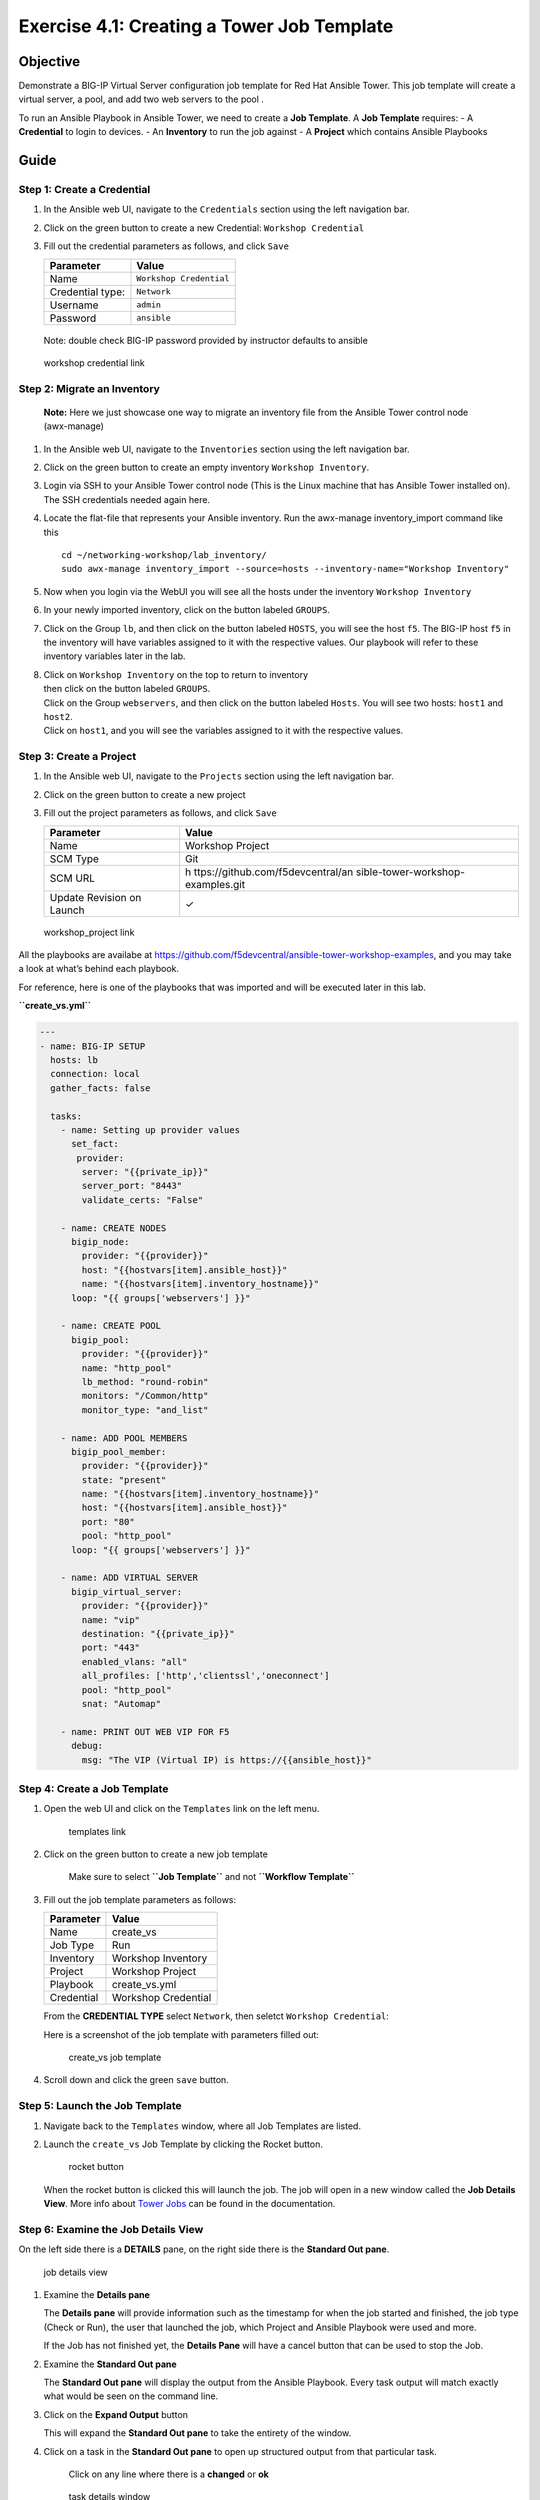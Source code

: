 .. _4.1-tower-job-template:

Exercise 4.1: Creating a Tower Job Template
###########################################

Objective
=========

Demonstrate a BIG-IP Virtual Server configuration job template for Red
Hat Ansible Tower. This job template will create a virtual server, a
pool, and add two web servers to the pool .

To run an Ansible Playbook in Ansible Tower, we need to create a **Job
Template**. A **Job Template** requires: - A **Credential** to login to
devices. - An **Inventory** to run the job against - A **Project** which
contains Ansible Playbooks

Guide
=====

Step 1: Create a Credential
---------------------------

1. In the Ansible web UI, navigate to the ``Credentials`` section using
   the left navigation bar.

2. Click on the green |templates link| button to create a new
   Credential: ``Workshop Credential``

3. Fill out the credential parameters as follows, and click ``Save``

   ================ =======================
   Parameter        Value
   ================ =======================
   Name             ``Workshop Credential``
   Credential type: ``Network``
   Username         ``admin``
   Password         ``ansible``
   ================ =======================

..

   Note: double check BIG-IP password provided by instructor defaults to
   ansible

.. figure:: images/ws_credential.png
   :alt: workshop credential link

   workshop credential link

Step 2: Migrate an Inventory
----------------------------

   **Note:** Here we just showcase one way to migrate an inventory file
   from the Ansible Tower control node (awx-manage)

1. In the Ansible web UI, navigate to the ``Inventories`` section using
   the left navigation bar.

2. Click on the green |templates link| button to create an empty
   inventory ``Workshop Inventory``.

3. Login via SSH to your Ansible Tower control node (This is the Linux
   machine that has Ansible Tower installed on). The SSH credentials
   needed again here.

4. Locate the flat-file that represents your Ansible inventory. Run the
   awx-manage inventory_import command like this

   ::

      cd ~/networking-workshop/lab_inventory/
      sudo awx-manage inventory_import --source=hosts --inventory-name="Workshop Inventory"

5. Now when you login via the WebUI you will see all the hosts under the
   inventory ``Workshop Inventory`` |workshop inventory link|

6. In your newly imported inventory, click on the button labeled
   ``GROUPS``. |workshop inventory group link|

7. Click on the Group ``lb``, and then click on the button labeled
   ``HOSTS``, you will see the host ``f5``. The BIG-IP host ``f5`` in
   the inventory will have variables assigned to it with the respective
   values. Our playbook will refer to these inventory variables later in
   the lab. |host link|

8. | Click on ``Workshop Inventory`` on the top to return to inventory
   | then click on the button labeled ``GROUPS``.
   | Click on the Group ``webservers``, and then click on the button
     labeled ``Hosts``. You will see two hosts: ``host1`` and ``host2``.
   | Click on ``host1``, and you will see the variables assigned to it
     with the respective values. |host link|

Step 3: Create a Project
------------------------

1. In the Ansible web UI, navigate to the ``Projects`` section using the
   left navigation bar.

2. Click on the green |templates link| button to create a new project

3. Fill out the project parameters as follows, and click ``Save``

   +-----------------------------------+-----------------------------------+
   | Parameter                         | Value                             |
   +===================================+===================================+
   | Name                              | Workshop Project                  |
   +-----------------------------------+-----------------------------------+
   | SCM Type                          | Git                               |
   +-----------------------------------+-----------------------------------+
   | SCM URL                           | h                                 |
   |                                   | ttps://github.com/f5devcentral/an |
   |                                   | sible-tower-workshop-examples.git |
   +-----------------------------------+-----------------------------------+
   | Update Revision on Launch         | ✓                                 |
   +-----------------------------------+-----------------------------------+

.. figure:: images/workshop_project.png
   :alt: workshop_project link

   workshop_project link

All the playbooks are availabe at
https://github.com/f5devcentral/ansible-tower-workshop-examples, and you
may take a look at what’s behind each playbook.

For reference, here is one of the playbooks that was imported and will
be executed later in this lab.

**``create_vs.yml``**

.. code-block:: yaml

   ---
   - name: BIG-IP SETUP
     hosts: lb
     connection: local
     gather_facts: false

     tasks:
       - name: Setting up provider values
         set_fact:
          provider:
           server: "{{private_ip}}"
           server_port: "8443"
           validate_certs: "False"

       - name: CREATE NODES
         bigip_node:
           provider: "{{provider}}"
           host: "{{hostvars[item].ansible_host}}"
           name: "{{hostvars[item].inventory_hostname}}"
         loop: "{{ groups['webservers'] }}"

       - name: CREATE POOL
         bigip_pool:
           provider: "{{provider}}"
           name: "http_pool"
           lb_method: "round-robin"
           monitors: "/Common/http"
           monitor_type: "and_list"

       - name: ADD POOL MEMBERS
         bigip_pool_member:
           provider: "{{provider}}"
           state: "present"
           name: "{{hostvars[item].inventory_hostname}}"
           host: "{{hostvars[item].ansible_host}}"
           port: "80"
           pool: "http_pool"
         loop: "{{ groups['webservers'] }}"

       - name: ADD VIRTUAL SERVER
         bigip_virtual_server:
           provider: "{{provider}}"
           name: "vip"
           destination: "{{private_ip}}"
           port: "443"
           enabled_vlans: "all"
           all_profiles: ['http','clientssl','oneconnect']
           pool: "http_pool"
           snat: "Automap"

       - name: PRINT OUT WEB VIP FOR F5
         debug:
           msg: "The VIP (Virtual IP) is https://{{ansible_host}}"

Step 4: Create a Job Template
-----------------------------

1. Open the web UI and click on the ``Templates`` link on the left menu.

   .. figure:: images/templates.png
      :alt: templates link

      templates link

2. Click on the green |templates link| button to create a new job
   template

      Make sure to select **``Job Template``** and not
      **``Workflow Template``**

3. Fill out the job template parameters as follows:

   ========== ===================
   Parameter  Value
   ========== ===================
   Name       create_vs
   Job Type   Run
   Inventory  Workshop Inventory
   Project    Workshop Project
   Playbook   create_vs.yml
   Credential Workshop Credential
   ========== ===================

   From the **CREDENTIAL TYPE** select ``Network``, then seletct
   ``Workshop Credential``: |network credential|

   Here is a screenshot of the job template with parameters filled out:

   .. figure:: images/create_vs.png
      :alt: create_vs job template

      create_vs job template

4. Scroll down and click the green ``save`` button.

Step 5: Launch the Job Template
-------------------------------

1. Navigate back to the ``Templates`` window, where all Job Templates
   are listed.

2. Launch the ``create_vs`` Job Template by clicking the Rocket button.

   .. figure:: images/rocket.png
      :alt: rocket button

      rocket button

   When the rocket button is clicked this will launch the job. The job
   will open in a new window called the **Job Details View**. More info
   about `Tower
   Jobs <https://docs.ansible.com/ansible-tower/latest/html/userguide/jobs.html>`__
   can be found in the documentation.

Step 6: Examine the Job Details View
------------------------------------

On the left side there is a **DETAILS** pane, on the right side there is
the **Standard Out pane**.

.. figure:: images/job_create_vs.png
   :alt: job details view

   job details view

1. Examine the **Details pane**

   The **Details pane** will provide information such as the timestamp
   for when the job started and finished, the job type (Check or Run),
   the user that launched the job, which Project and Ansible Playbook
   were used and more.

   If the Job has not finished yet, the **Details Pane** will have a
   cancel button |cancel button| that can be used to stop the Job.

2. Examine the **Standard Out pane**

   The **Standard Out pane** will display the output from the Ansible
   Playbook. Every task output will match exactly what would be seen on
   the command line.

3. Click on the **Expand Output** button |expand image|

   This will expand the **Standard Out pane** to take the entirety of
   the window.

4. Click on a task in the **Standard Out pane** to open up structured
   output from that particular task.

      Click on any line where there is a **changed** or **ok**

   .. figure:: images/task_details.png
      :alt: task details window

      task details window

Step 7: Examine the Jobs window
-------------------------------

Any **Job Template** that has been run or is currently running will show
up under the **Views -> Jobs** window.

1. Click the Jobs button the left menu.

   .. figure:: images/jobs.png
      :alt: jobs button

      jobs button

   The Jobs link displays a list of jobs and their status–shown as
   completed successfully or failed, or as an active (running) job.
   Actions you can take from this screen include viewing the details and
   standard output of a particular job, relaunch jobs, or remove jobs.

2. Click on the **``create_vs``** Job

   .. figure:: images/jobslink.png
      :alt: jobs link

      jobs link

   The **``create_vs``** job was the most recent (unless you have been
   launching more jobs). Click on this job to return to the **Job
   Details View**. Ansible Tower will save the history of every job
   launched.

Step 8: Verify the BIG-IP Virtual Server was created
----------------------------------------------------

Login to the F5 BIG-IP with your web browser to see what was configured.
Login information for the BIG-IP:

-  username: admin
-  password: provided by instructor defaults to ansible

The load balancer virtual server can be found by navigating the menu on
the left. Click on **Local Traffic**. then click on **Virtual Servers**.
See the screenshot below: |vip link|

Step 9: Verifying the web servers
---------------------------------

Each of the two RHEL web servers actually already has apache running.
Open up the public IP of the F5 load balancer in your web browser:

   This time use port 443 instead of 8443, e.g. https://X.X.X.X:443/

Each time you refresh, BIG-IP will load balance the traffic between
**host1** and **host2**, as shown below: |host1 link| |host2 link|

Takeaways
=========

You have successfully demonstrated - Creating a Job Template to deploy a
Virtual Server - Launching a Job Template from the Ansible Tower UI -
Verifying the Virtual Server is correctly created - Veryfying the web
server is up and running

--------------

Complete
========

You have completed lab exercise 4.1

`Click here to return to the Ansible Network Automation
Workshop <..>`__

.. |templates link| image:: images/add.png
.. |workshop inventory link| image:: images/workshop_inventory1.png
.. |workshop inventory group link| image:: images/workshop_inventory_group1.png
.. |host link| image:: images/host.png
.. |server link| image:: images/server1.png
.. |network credential| image:: images/network.png
.. |cancel button| image:: images/cancel.png
.. |expand image| image:: images/expand.png
.. |vip link| image:: images/vip.png
.. |host1 link| image:: images/host1.png
.. |host2 link| image:: images/host2.png
